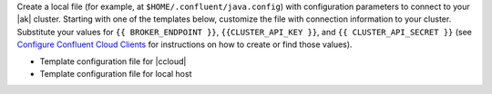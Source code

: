 
Create a local file (for example, at ``$HOME/.confluent/java.config``) with
configuration parameters to connect to your |ak| cluster. Starting with one of
the templates below, customize the file with connection information to your
cluster. Substitute your values for ``{{ BROKER_ENDPOINT }}``,
``{{CLUSTER_API_KEY }}``, and ``{{ CLUSTER_API_SECRET }}`` (see
`Configure Confluent Cloud Clients <https://docs.confluent.io/current/cloud/using/config-client.html>`__ for instructions on how to create or find those
values).

- Template configuration file for |ccloud|

  .. literalinclude:: includes/configs/cloud/java.config

- Template configuration file for local host

  .. literalinclude:: includes/configs/local/java.config
